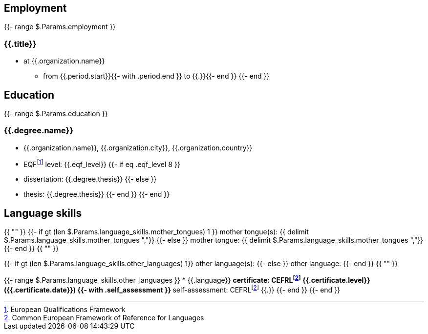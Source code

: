== Employment

{{- range $.Params.employment }}

=== {{.title}}

* at {{.organization.name}}
** from {{.period.start}}{{- with .period.end }} to {{.}}{{- end }}
{{- end }}

== Education

{{- range $.Params.education }}

=== {{.degree.name}}

* {{.organization.name}}, {{.organization.city}}, {{.organization.country}}
* EQFfootnote:eqf[European Qualifications Framework] level: {{.eqf_level}}
{{- if eq .eqf_level 8 }}
* dissertation: {{.degree.thesis}}
{{- else }}
* thesis: {{.degree.thesis}}
{{- end }}
{{- end }}

== Language skills

{{ "" }}
{{- if gt (len $.Params.language_skills.mother_tongues) 1 }}
mother tongue(s): {{ delimit $.Params.language_skills.mother_tongues ","}}
{{- else }}
mother tongue: {{ delimit $.Params.language_skills.mother_tongues ","}}
{{- end }}
{{ "" }}

{{- if gt (len $.Params.language_skills.other_languages) 1}}
other language(s):
{{- else }}
other language:
{{- end }}
{{ "" }}

{{- range $.Params.language_skills.other_languages }}
* {{.language}}
** certificate: CEFRLfootnote:cefrl[Common European Framework of Reference for Languages] {{.certificate.level}} ({{.certificate.date}})
{{- with .self_assessment }}
** self-assessment: CEFRLfootnote:cefrl[Common European Framework of Reference for Languages] {{.}}
{{- end }}
{{- end }}
